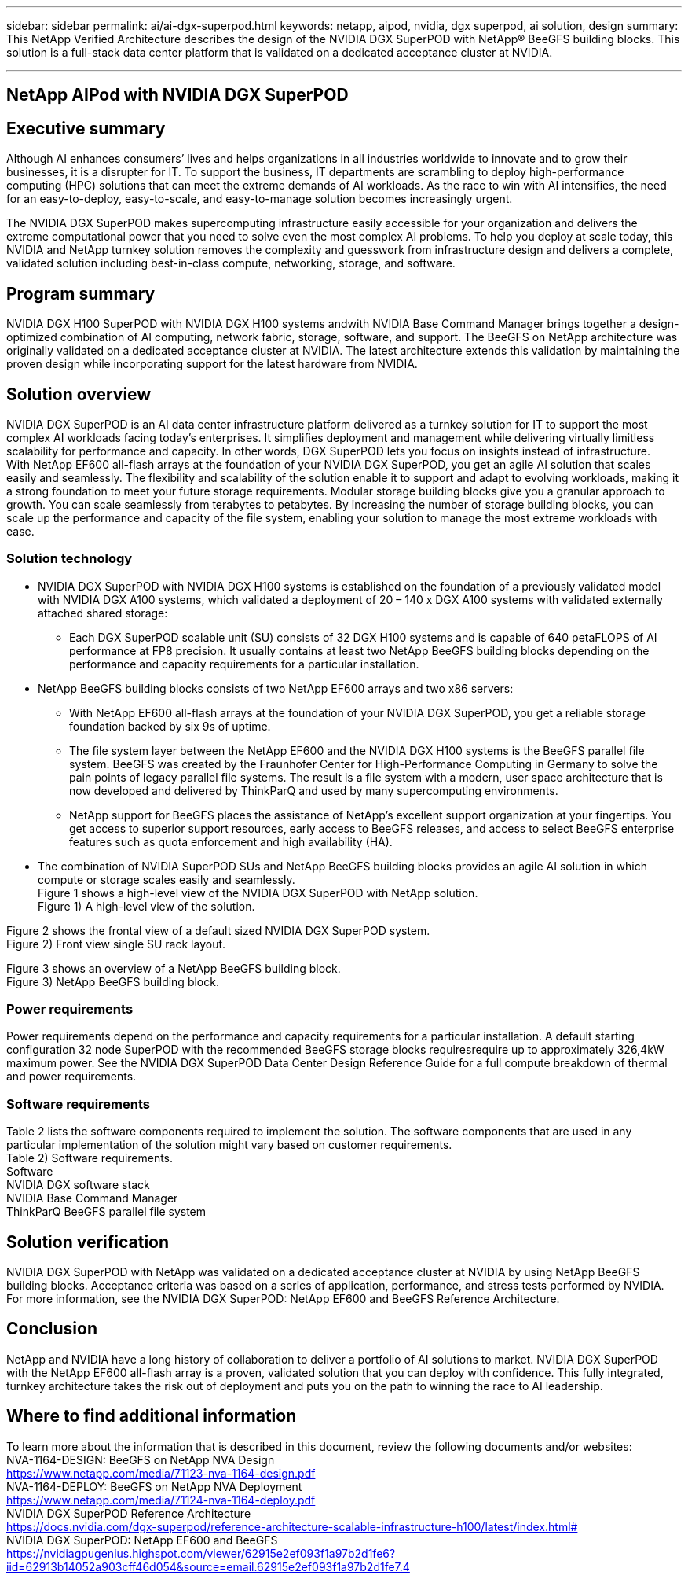 ---
sidebar: sidebar
permalink: ai/ai-dgx-superpod.html
keywords: netapp, aipod, nvidia, dgx superpod, ai solution, design
summary: This NetApp Verified Architecture describes the design of the NVIDIA DGX SuperPOD with NetApp® BeeGFS building blocks. This solution is a full-stack data center platform that is validated on a dedicated acceptance cluster at NVIDIA.

---
//NVIDIA DGX SuperPOD with NetApp
== NetApp AIPod with NVIDIA DGX SuperPOD
:hardbreaks:
:nofooter:
:icons: font
:linkattrs:
:imagesdir: ./../media/

== Executive summary

Although AI enhances consumers’ lives and helps organizations in all industries worldwide to innovate and to grow their businesses, it is a disrupter for IT. To support the business, IT departments are scrambling to deploy high-performance computing (HPC) solutions that can meet the extreme demands of AI workloads. As the race to win with AI intensifies, the need for an easy-to-deploy, easy-to-scale, and easy-to-manage solution becomes increasingly urgent. 

The NVIDIA DGX SuperPOD makes supercomputing infrastructure easily accessible for your organization and delivers the extreme computational power that you need to solve even the most complex AI problems. To help you deploy at scale today, this NVIDIA and NetApp turnkey solution removes the complexity and guesswork from infrastructure design and delivers a complete, validated solution including best-in-class compute, networking, storage, and software. 

== Program summary 

NVIDIA DGX H100 SuperPOD with NVIDIA DGX H100 systems andwith NVIDIA Base Command Manager brings together a design-optimized combination of AI computing, network fabric, storage, software, and support. The BeeGFS on NetApp architecture was originally validated on a dedicated acceptance cluster at NVIDIA. The latest architecture extends this validation by maintaining the proven design while incorporating support for the latest hardware from NVIDIA.

== Solution overview

NVIDIA DGX SuperPOD is an AI data center infrastructure platform delivered as a turnkey solution for IT to support the most complex AI workloads facing today’s enterprises. It simplifies deployment and management while delivering virtually limitless scalability for performance and capacity. In other words, DGX SuperPOD lets you focus on insights instead of infrastructure.
With NetApp EF600 all-flash arrays at the foundation of your NVIDIA DGX SuperPOD, you get an agile AI solution that scales easily and seamlessly. The flexibility and scalability of the solution enable it to support and adapt to evolving workloads, making it a strong foundation to meet your future storage requirements. Modular storage building blocks give you a granular approach to growth. You can scale seamlessly from terabytes to petabytes. By increasing the number of storage building blocks, you can scale up the performance and capacity of the file system, enabling your solution to manage the most extreme workloads with ease. 

=== Solution technology

* NVIDIA DGX SuperPOD with NVIDIA DGX H100 systems is established on the foundation of a previously validated model with NVIDIA DGX A100 systems, which validated a deployment of 20 – 140 x DGX A100 systems with validated externally attached shared storage:
** Each DGX SuperPOD scalable unit (SU) consists of 32 DGX H100 systems and is capable of 640 petaFLOPS of AI performance at FP8 precision. It usually contains at least two NetApp BeeGFS building blocks depending on the performance and capacity requirements for a particular installation.

* NetApp BeeGFS building blocks consists of two NetApp EF600 arrays and two x86 servers:
** With NetApp EF600 all-flash arrays at the foundation of your NVIDIA DGX SuperPOD, you get a reliable storage foundation backed by six 9s of uptime. 
** The file system layer between the NetApp EF600 and the NVIDIA DGX H100 systems is the BeeGFS parallel file system. BeeGFS was created by the Fraunhofer Center for High-Performance Computing in Germany to solve the pain points of legacy parallel file systems. The result is a file system with a modern, user space architecture that is now developed and delivered by ThinkParQ and used by many supercomputing environments. 
** NetApp support for BeeGFS places the assistance of NetApp’s excellent support organization at your fingertips. You get access to superior support resources, early access to BeeGFS releases, and access to select BeeGFS enterprise features such as quota enforcement and high availability (HA).
* The combination of NVIDIA SuperPOD SUs and NetApp BeeGFS building blocks provides an agile AI solution in which compute or storage scales easily and seamlessly.
Figure 1 shows a high-level view of the NVIDIA DGX SuperPOD with NetApp solution.
Figure 1) A high-level view of the solution.

Figure 2 shows the frontal view of a default sized NVIDIA DGX SuperPOD system.
Figure 2) Front view single SU rack layout.
 
Figure 3 shows an overview of a NetApp BeeGFS building block.
Figure 3) NetApp BeeGFS building block.

=== Power requirements
Power requirements depend on the performance and capacity requirements for a particular installation. A default starting configuration 32 node SuperPOD with the recommended BeeGFS storage blocks requiresrequire up to approximately 326,4kW maximum power. See the NVIDIA DGX SuperPOD Data Center Design Reference Guide for a full compute breakdown of thermal and power requirements. 

=== Software requirements
Table 2 lists the software components required to implement the solution. The software components that are used in any particular implementation of the solution might vary based on customer requirements.
Table 2) Software requirements.
Software
NVIDIA DGX software stack
NVIDIA Base Command Manager
ThinkParQ BeeGFS parallel file system

== Solution verification

NVIDIA DGX SuperPOD with NetApp was validated on a dedicated acceptance cluster at NVIDIA by using NetApp BeeGFS building blocks. Acceptance criteria was based on a series of application, performance, and stress tests performed by NVIDIA. For more information, see the NVIDIA DGX SuperPOD: NetApp EF600 and BeeGFS Reference Architecture.

== Conclusion
NetApp and NVIDIA have a long history of collaboration to deliver a portfolio of AI solutions to market. NVIDIA DGX SuperPOD with the NetApp EF600 all-flash array is a proven, validated solution that you can deploy with confidence. This fully integrated, turnkey architecture takes the risk out of deployment and puts you on the path to winning the race to AI leadership. 

== Where to find additional information
To learn more about the information that is described in this document, review the following documents and/or websites:
NVA-1164-DESIGN: BeeGFS on NetApp NVA Design
https://www.netapp.com/media/71123-nva-1164-design.pdf
NVA-1164-DEPLOY: BeeGFS on NetApp NVA Deployment
https://www.netapp.com/media/71124-nva-1164-deploy.pdf
NVIDIA DGX SuperPOD Reference Architecture
https://docs.nvidia.com/dgx-superpod/reference-architecture-scalable-infrastructure-h100/latest/index.html#
NVIDIA DGX SuperPOD: NetApp EF600 and BeeGFS
https://nvidiagpugenius.highspot.com/viewer/62915e2ef093f1a97b2d1fe6?iid=62913b14052a903cff46d054&source=email.62915e2ef093f1a97b2d1fe7.4
